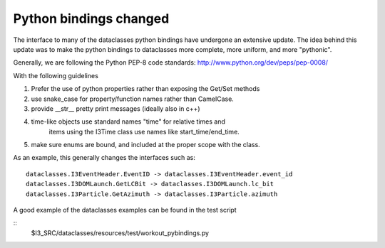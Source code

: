 ========================
 Python bindings changed
========================

The interface to many of the dataclasses python bindings have undergone an
extensive update.  The idea behind this update was to make the python
bindings to dataclasses more complete, more uniform, and more "pythonic".


Generally, we are following the Python PEP-8 code standards:
http://www.python.org/dev/peps/pep-0008/

With the following guidelines

#. Prefer the use of python properties rather than exposing the Get/Set methods
#. use snake_case for property/function names rather than CamelCase.
#. provide __str__ pretty print messages (ideally also in c++)
#. time-like objects use standard names "time" for relative times and
    items using the I3Time class use names like start_time/end_time.
#. make sure enums are bound, and included at the proper scope with the class.

As an example, this generally changes the interfaces such as::

  dataclasses.I3EventHeader.EventID -> dataclasses.I3EventHeader.event_id
  dataclasses.I3DOMLaunch.GetLCBit -> dataclasses.I3DOMLaunch.lc_bit
  dataclasses.I3Particle.GetAzimuth -> dataclasses.I3Particle.azimuth   

A good example of the dataclasses examples can be found in the test script

::
  $I3_SRC/dataclasses/resources/test/workout_pybindings.py
